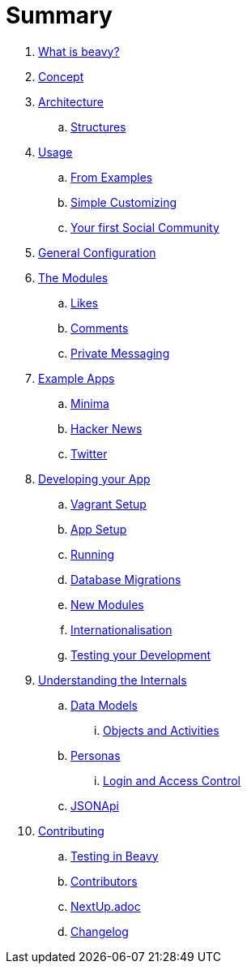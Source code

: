 = Summary

. link:docs/Idea.adoc[What is beavy?]
. link:docs/Concept.adoc[Concept]
. link:docs/Architecture.adoc[Architecture]
.. link:docs/Structures.adoc[Structures]

. link:docs/Usage.adoc[Usage]
.. link:docs/Usage-Examples.adoc[From Examples]
.. link:docs/Usage-Simple-Customizing.adoc[Simple Customizing]
.. link:docs/Usage-Your-First-Social-Community.adoc[Your first Social Community]

. link:docs/Configuration.adoc[General Configuration]

. link:docs/Modules.adoc[The Modules]
.. link:beavy_modules/likes/README.adoc[Likes]
.. link:beavy_modules/comments/README.adoc[Comments]
.. link:beavy_modules/private_messaging/README.adoc[Private Messaging]

. link:docs/Example-Apps.adoc[Example Apps]
.. link:beavy_apps/minima/README.adoc[Minima]
.. link:beavy_apps/hacker_news/README.adoc[Hacker News]
.. link:beavy_apps/twitter/README.adoc[Twitter]

. link:docs/Development.adoc[Developing your App]
.. link:docs/Development-Vagrant.adoc[Vagrant Setup]
.. link:docs/Development-App-Setup.adoc[App Setup]
.. link:docs/Development-Running.adoc[Running]
.. link:docs/Development-Database-Migrations.adoc[Database Migrations]
.. link:docs/Development-Module-Development.adoc[New Modules]
.. link:docs/Development-i18n.adoc[Internationalisation]
.. link:docs/Development-Testing[Testing your Development]

. link:docs/Internals.adoc[Understanding the Internals]
.. link:docs/Internals-Data-Models.adoc[Data Models]
... link:docs/Internals-Objects-and-Activities.adoc[Objects and Activities]
.. link:docs/Internals-Personas.adoc[Personas]
... link:docs/Internals-Personas.adoc[Login and Access Control]
.. link:docs/Internals-JSONAPI.adoc[JSONApi]

. link:docs/Contributing.adoc[Contributing]
.. link:docs/Testing.adoc[Testing in Beavy]
.. link:docs/Contributors.adoc[Contributors]
.. link:docs/Next-Up.adoc[NextUp.adoc]
.. link:docs/Changelog.adoc[Changelog]
